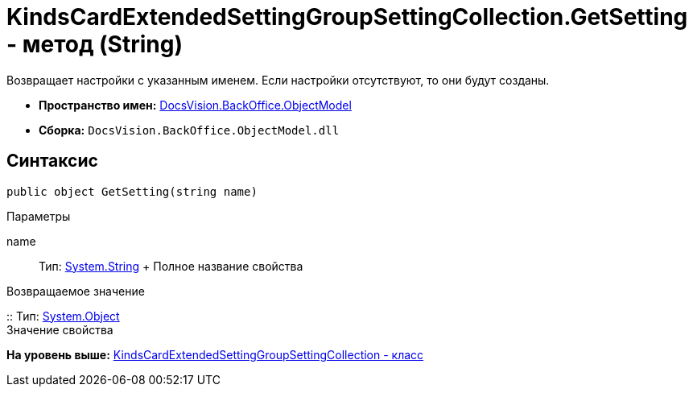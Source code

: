 = KindsCardExtendedSettingGroupSettingCollection.GetSetting - метод (String)

Возвращает настройки с указанным именем. Если настройки отсутствуют, то они будут созданы.

* [.keyword]*Пространство имен:* xref:ObjectModel_NS.adoc[DocsVision.BackOffice.ObjectModel]
* [.keyword]*Сборка:* [.ph .filepath]`DocsVision.BackOffice.ObjectModel.dll`

== Синтаксис

[source,pre,codeblock,language-csharp]
----
public object GetSetting(string name)
----

Параметры

name::
  Тип: http://msdn.microsoft.com/ru-ru/library/system.string.aspx[System.String]
  +
  Полное название свойства

Возвращаемое значение

::
  Тип: http://msdn.microsoft.com/ru-ru/library/system.object.aspx[System.Object]
  +
  Значение свойства

*На уровень выше:* xref:../../../../api/DocsVision/BackOffice/ObjectModel/KindsCardExtendedSettingGroupSettingCollection_CL.adoc[KindsCardExtendedSettingGroupSettingCollection - класс]
